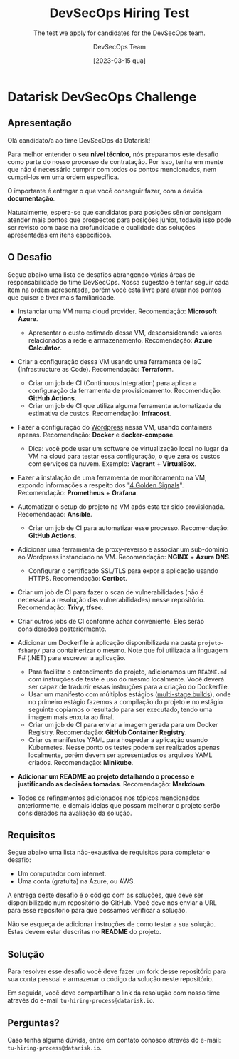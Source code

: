 #+TITLE: DevSecOps Hiring Test
#+SUBTITLE: The test we apply for candidates for the DevSecOps team.
#+AUTHOR: DevSecOps Team
#+DATE: [2023-03-15 qua]

* Datarisk DevSecOps Challenge

** Apresentação

Olá candidato/a ao time DevSecOps da Datarisk!

Para melhor entender o seu *nível técnico*, nós preparamos este desafio como
parte do nosso processo de contratação. Por isso, tenha em mente que não é
necessário cumprir com todos os pontos mencionados, nem cumpri-los em uma ordem
específica.

O importante é entregar o que você conseguir fazer, com a devida *documentação*.

Naturalmente, espera-se que candidatos para posições sênior consigam atender
mais pontos que prospectos para posições júnior, todavia isso pode ser revisto
com base na profundidade e qualidade das soluções apresentadas em itens
específicos.

** O Desafio

Segue abaixo uma lista de desafios abrangendo várias áreas de responsabilidade
do time DevSecOps. Nossa sugestão é tentar seguir cada item na ordem
apresentada, porém você está livre para atuar nos pontos que quiser e tiver mais
familiaridade.

- Instanciar uma VM numa cloud provider. Recomendação: *Microsoft Azure*.
  - Apresentar o custo estimado dessa VM, desconsiderando valores relacionados a
    rede e armazenamento. Recomendação: *Azure Calculator*.
- Criar a configuração dessa VM usando uma ferramenta de IaC (Infrastructure as
  Code). Recomendação: *Terraform*.
  - Criar um job de CI (Continuous Integration) para aplicar a configuração da
    ferramenta de provisionamento. Recomendação: *GitHub Actions*.
  - Criar um job de CI que utiliza alguma ferramenta automatizada de estimativa
    de custos. Recomendação: *Infracost*.
- Fazer a configuração do [[https://github.com/docker/awesome-compose/tree/master/official-documentation-samples/wordpress/][Wordpress]] nessa VM, usando containers
  apenas. Recomendação: *Docker* e *docker-compose*.
  - Dica: você pode usar um software de virtualização local no lugar da VM na
    cloud para testar essa configuração, o que zera os custos com serviços da
    nuvem. Exemplo: *Vagrant* + *VirtualBox*.
- Fazer a instalação de uma ferramenta de monitoramento na VM, expondo
  informações a respeito dos "[[https://sre.google/sre-book/monitoring-distributed-systems/][4 Golden Signals]]". Recomendação: *Prometheus* +
  *Grafana*.
- Automatizar o setup do projeto na VM após esta ter sido
  provisionada. Recomendação: *Ansible*.
  - Criar um job de CI para automatizar esse processo. Recomendação: *GitHub
    Actions*.
- Adicionar uma ferramenta de proxy-reverso e associar um sub-domínio ao
  Wordpress instanciado na VM. Recomendação: *NGINX* + *Azure DNS*.
  - Configurar o certificado SSL/TLS para expor a aplicação usando
    HTTPS. Recomendação: *Certbot*.
- Criar um job de CI para fazer o scan de vulnerabilidades (não é necessária a
  resolução das vulnerabilidades) nesse repositório. Recomendação: *Trivy*,
  *tfsec*.
- Criar outros jobs de CI conforme achar conveniente. Eles serão considerados
  posteriormente.
- Adicionar um Dockerfile à aplicação disponibilizada na pasta ~projeto-fsharp/~
  para containerizar o mesmo. Note que foi utilizada a linguagem F# (.NET) para
  escrever a aplicação.
  - Para facilitar o entendimento do projeto, adicionamos um ~README.md~ com
    instruções de teste e uso do mesmo localmente. Você deverá ser capaz de
    traduzir essas instruções para a criação do Dockerfile.
  - Usar um manifesto com múltiplos estágios ([[https://docs.docker.com/build/building/multi-stage/][multi-stage builds]]), onde no
    primeiro estágio fazemos a compilação do projeto e no estágio seguinte
    copiamos o resultado para ser executado, tendo uma imagem mais enxuta ao
    final.
  - Criar um job de CI para enviar a imagem gerada para um Docker
    Registry. Recomendação: *GitHub Container Registry*.
  - Criar os manifestos YAML para hospedar a aplicação usando Kubernetes. Nesse
    ponto os testes podem ser realizados apenas localmente, porém devem ser
    apresentados os arquivos YAML criados. Recomendação: *Minikube*.
- *Adicionar um README ao projeto detalhando o processo e justificando as
  decisões tomadas*. Recomendação: *Markdown*.

+ Todos os refinamentos adicionados nos tópicos mencionados anteriormente, e
  demais ideias que possam melhorar o projeto serão considerados na avaliação da
  solução.

** Requisitos

Segue abaixo uma lista não-exaustiva de requisitos para completar o desafio:

+ Um computador com internet.
+ Uma conta (gratuita) na Azure, ou AWS.

A entrega deste desafio é o código com as soluções, que deve ser disponibilizado
num repositório do GitHub. Você deve nos enviar a URL para esse repositório para
que possamos verificar a solução.

Não se esqueça de adicionar instruções de como testar a sua solução. Estas devem
estar descritas no *README* do projeto.

** Solução

Para resolver esse desafio você deve fazer um fork desse repositório para sua
conta pessoal e armazenar o código da solução neste repositório.

Em seguida, você deve compartilhar o link da resolução com nosso time através do
e-mail ~tu-hiring-process@datarisk.io~.

** Perguntas?

Caso tenha alguma dúvida, entre em contato conosco através do e-mail:
~tu-hiring-process@datarisk.io~.
